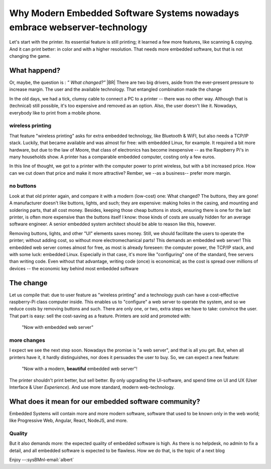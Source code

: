 .. Copyright (C) ALbert Mietus; 2023

.. _WhyPrinters_with_EmbeddedWeb:

**************************************************************************
Why Modern Embedded Software Systems nowadays embrace webserver-technology
**************************************************************************

.. post:: 2023/04/16
   :category: opinion
   :tags: MESS
   :location: Geldrop
   :language: en


   Whether it's your office printer, your internet router at home, or your future top-notch embedded system, they all
   use technologies that, only a decade ago, nobody imagined using in an embedded system! How did this happen?
   |BR|
   **And why?**

Let's start with the printer. Its essential feature is still printing; it learned a few more features, like scanning &
copying. And it can print better: in color and with a higher resolution. That needs more embedded software, but that is
not changing the game.


What happend?
=============

Or, maybe, the question is : *” What changed?”*
|BR|
There are two big drivers, aside from the ever-present pressure to increase margin. The user and the available
technology.  That entangled combination made the change

In the old days, we had a tick, clumsy cable to connect a PC to a printer -- there was no other way. Although that is
(technical) still possible, it's too expensive and removed as an option. Also, the user doesn't like it.  Nowadays,
everybody like to print from a mobile phone.

wireless printing
-----------------
That feature "wireless printing" asks for extra embedded technology, like Bluetooth & WiFI, but also needs a TCP/IP
stack. Luckily, that became available and was almost for free: with embedded Linux, for example. It required a bit more
hardware, but due to the law of Moore, that class of electronics has become inexpensive -- as the Raspberry Pi's in many
households show. A printer has a comparable embedded computer, costing only a few euros.

In this line of thought, we got to a printer with the computer power to print wireless, but with a bit increased
price. How can we cut down that price and make it more attractive? Rember, we --as a business-- prefer more margin.

no buttons
----------
Look at that old printer again, and compare it with a modern (low-cost) one: What changed? The buttons, they are gone!
A manufacturer doesn't like buttons, lights, and such; they are expensive: making holes in the casing, and mounting and
soldering parts, that all cost money. Besides, keeping those cheap buttons in stock, ensuring there is one for the last
printer, is often more expensive than the buttons itself I know: those kinds of costs are usually hidden for an average
software engineer.  A senior embedded system architect should be able to reason like this, however.

Removing buttons, lights, and other "UI" elements saves money. Still, we should facilitate the users to operate the
printer; without adding cost, so without more electromechanical parts! This demands an embedded web server!  This
embedded web server comes almost for free, as most is already foreseen: the computer power, the TCP/IP stack, and with
some luck: embedded Linux.  Especially in that case, it's more like "configuring" one of the standard, free servers than
writing code. Even without that advantage, writing code (once) is economical; as the cost is spread over millions of
devices -- the economic key behind most embedded software

The change
==========

Let us compile that: due to user feature as "wireless printing" and a technology push can have a cost-effective
raspberry-Pi class computer inside. This enables us to "configure" a web server to operate the system, and so we reduce
costs by removing buttons and such. There are only one, or two, extra steps we have to take: convince the user.  That
part is easy: sell the cost-saving as a feature. Printers are sold and promoted with:

  "Now with embedded web server"

more changes
------------
I expect we see the next step soon. Nowadays the promise is "a web server", and that is all you get. But, when all
printers have it, it hardly distinguishes, nor does it persuades the user to buy. So, we can expect a new feature:

   "Now with a  modern, **beautiful** embedded web server"!

The printer shouldn't print better, but sell better. By only upgrading the UI-software, and spend time on UI and UX
(User Interface & User *Experience*). And use more standard, modern web-technology.


What does it mean for our embedded software community?
======================================================

Embedded Systems will contain more and more modern software, software that used to be known only in the web world; like
Progressive Web, Angular, React, NodeJS, and more.

Quality
-------
But it also demands more: the expected quality of embedded software is high. As there is no helpdesk, no admin to fix a
detail, and all embedded software is expected to be flawless.  How we do that, is the topic of a next blog

Enjoy --:sysBMnl-email:`albert`
